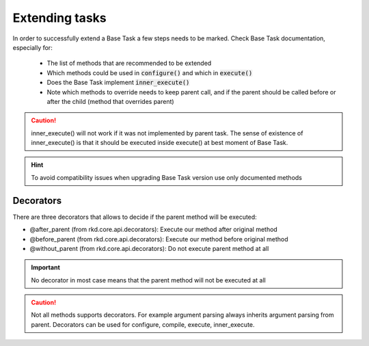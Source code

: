 .. _Extending tasks:
Extending tasks
===============

In order to successfully extend a Base Task a few steps needs to be marked.
Check Base Task documentation, especially for:

    - The list of methods that are recommended to be extended
    - Which methods could be used in :code:`configure()` and which in :code:`execute()`
    - Does the Base Task implement :code:`inner_execute()`
    - Note which methods to override needs to keep parent call, and if the parent should be called before or after the child (method that overrides parent)


.. CAUTION::
   inner_execute() will not work if it was not implemented by parent task. The sense of existence of inner_execute() is that it should be executed inside execute() at best moment of Base Task.

.. HINT::
   To avoid compatibility issues when upgrading Base Task version use only documented methods

Decorators
----------

There are three decorators that allows to decide if the parent method will be executed:

- @after_parent (from rkd.core.api.decorators): Execute our method after original method
- @before_parent (from rkd.core.api.decorators): Execute our method before original method
- @without_parent (from rkd.core.api.decorators): Do not execute parent method at all


.. IMPORTANT::
   No decorator in most case means that the parent method will not be executed at all

.. CAUTION::
   Not all methods supports decorators. For example argument parsing always inherits argument parsing from parent.
   Decorators can be used for configure, compile, execute, inner_execute.

.. tabs::

   .. tab:: YAML

      .. code:: yaml

          execute@after_parent: |
              print('I will e executed after parent method will be')

   .. tab:: Simplified Python

      .. code:: python

          @before_parent
          def execute(task: PythonSyntaxTask, ctx: ExecutionContext):
              print('I will e executed before parent method will be')

   .. tab:: Classic Python

      .. code:: python

          def execute(self, ctx: ExecutionContext):
              print('BEFORE PARENT')
              super().execute(ctx)  # make a parent method call
              print('AFTER PARENT')
